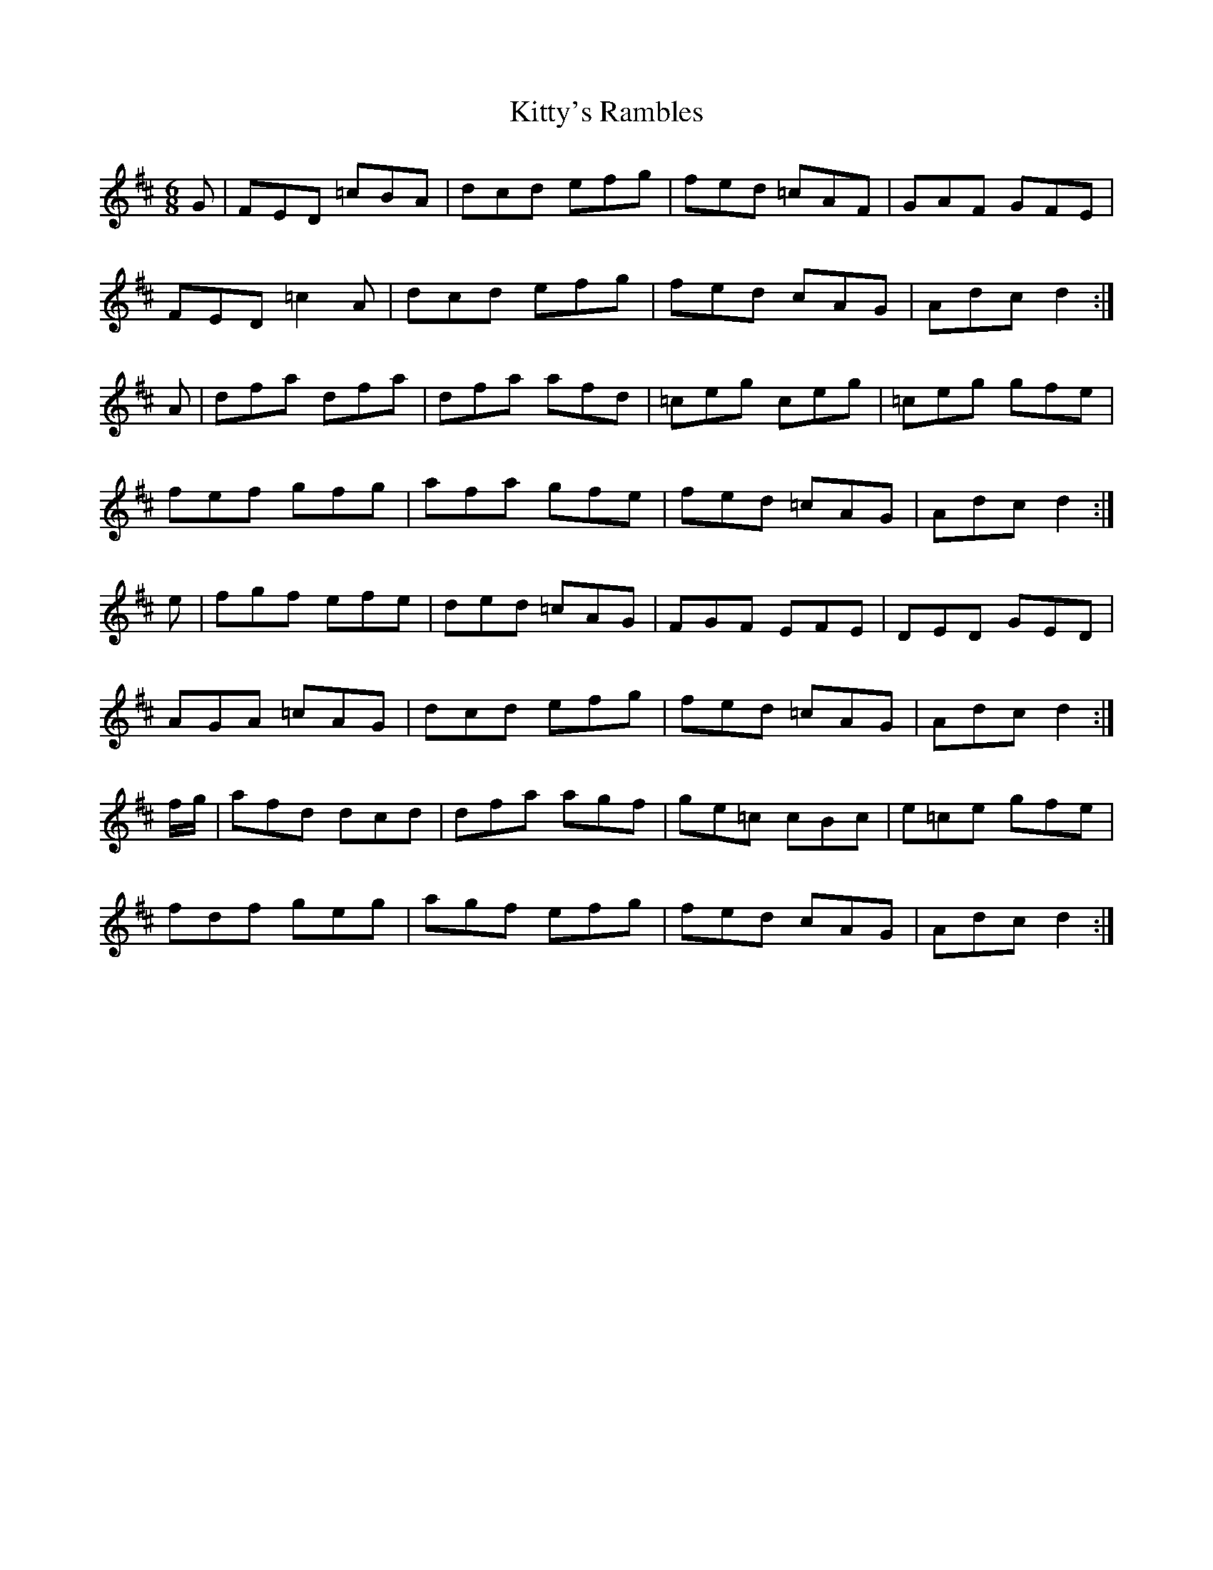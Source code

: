 X: 22013
T: Kitty's Rambles
R: jig
M: 6/8
K: Dmajor
G|FED =cBA|dcd efg|fed =cAF|GAF GFE|
FED =c2A|dcd efg|fed cAG|Adc d2:|
A|dfa dfa|dfa afd|=ceg ceg|=ceg gfe|
fef gfg|afa gfe|fed =cAG|Adc d2:|
e|fgf efe|ded =cAG|FGF EFE|DED GED|
AGA =cAG|dcd efg|fed =cAG|Adc d2:|
f/g/|afd dcd|dfa agf|ge=c cBc|e=ce gfe|
fdf geg|agf efg|fed cAG|Adc d2:|

